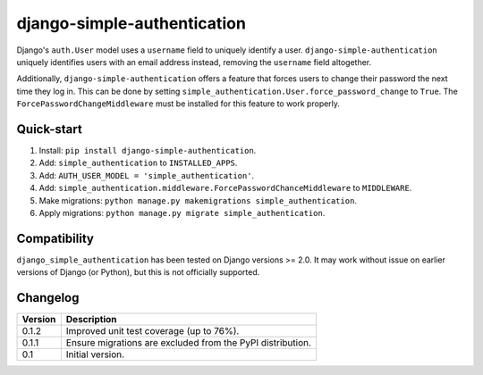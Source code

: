 ============================
django-simple-authentication
============================

|travis| |codacy| |coverage| |pypi|

.. |travis| image:: https://travis-ci.org/teapow/django-simple-authentication.svg?branch=master
   :target: https://travis-ci.org/teapow/django-simple-authentication

.. |codacy| image:: https://api.codacy.com/project/badge/Grade/b3b408b162c14cc0b0d2ba6b46b86396
   :target: https://www.codacy.com/app/teapow/django-simple-authentication

.. |coverage| image:: https://api.codacy.com/project/badge/Coverage/b3b408b162c14cc0b0d2ba6b46b86396
   :target: https://www.codacy.com/app/teapow/django-simple-authentication

.. |pypi| image:: https://badge.fury.io/py/django-simple-authentication.svg
    :target: https://badge.fury.io/py/django-simple-authentication


Django's ``auth.User`` model uses a ``username`` field to uniquely identify a
user. ``django-simple-authentication`` uniquely identifies users with an
email address instead, removing the ``username`` field altogether.

Additionally, ``django-simple-authentication`` offers a feature that forces
users to change their password the next time they log in. This can be done
by setting ``simple_authentication.User.force_password_change`` to ``True``.
The ``ForcePasswordChangeMiddleware`` must be installed for this feature to
work properly.


Quick-start
===========

1. Install: ``pip install django-simple-authentication``.
2. Add: ``simple_authentication`` to ``INSTALLED_APPS``.
3. Add: ``AUTH_USER_MODEL = 'simple_authentication'``.
4. Add: ``simple_authentication.middleware.ForcePasswordChanceMiddleware`` to
   ``MIDDLEWARE``.
5. Make migrations: ``python manage.py makemigrations simple_authentication``.
6. Apply migrations: ``python manage.py migrate simple_authentication``.


Compatibility
=============

``django_simple_authentication`` has been tested on Django versions >= 2.0.
It may work without issue on earlier versions of Django (or Python), but
this is not officially supported.


Changelog
=========

+----------------+-----------------------------------------------------------+
| Version        | Description                                               |
+================+===========================================================+
| 0.1.2          | Improved unit test coverage (up to 76%).                  |
+----------------+-----------------------------------------------------------+
| 0.1.1          | Ensure migrations are excluded from the PyPI              |
|                | distribution.                                             |
+----------------+-----------------------------------------------------------+
| 0.1            | Initial version.                                          |
+----------------+-----------------------------------------------------------+
